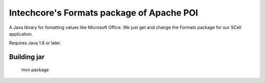 
Intechcore's Formats package of Apache POI
======================

A Java library for fomatting values like Microsoft Office.
We just get and change the Formats package for our SCell application.

Requires Java 1.8 or later.

Building jar
------------------

    mvn package

